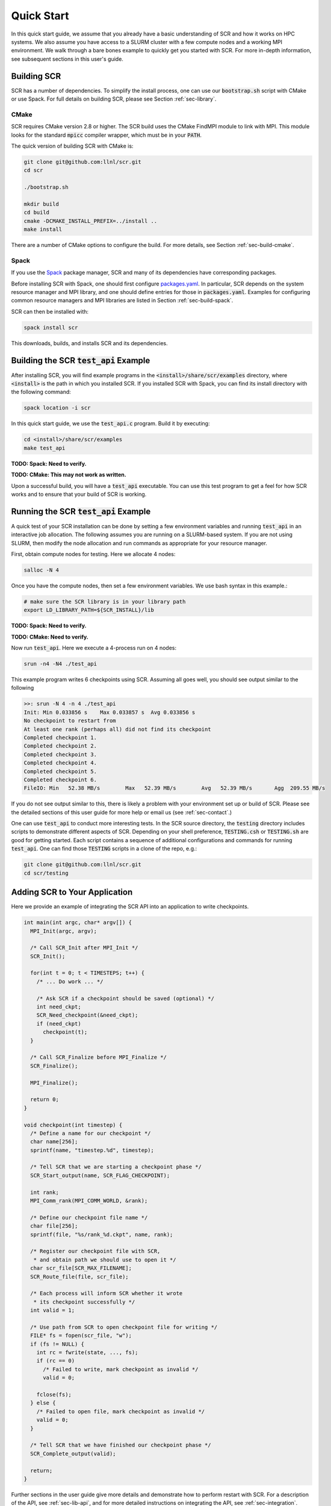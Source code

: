 .. _sec-quick:

Quick Start
===========

In this quick start guide, we assume that you already have a basic
understanding of SCR and how it works on HPC systems.
We also assume you have access to a SLURM cluster with a few compute nodes
and a working MPI environment.
We walk through a bare bones example to quickly get you started with SCR.
For more in-depth information,
see subsequent sections in this user's guide.

Building SCR
------------

SCR has a number of dependencies.
To simplify the install process,
one can use our :code:`bootstrap.sh` script with CMake or use Spack.
For full details on building SCR,
please see Section :ref:`sec-library`.

CMake
^^^^^

SCR requires CMake version 2.8 or higher.
The SCR build uses the CMake FindMPI module to link with MPI.
This module looks for the standard :code:`mpicc` compiler wrapper,
which must be in your :code:`PATH`.

The quick version of building SCR with CMake is:

.. code-block:: bash

  git clone git@github.com:llnl/scr.git
  cd scr

  ./bootstrap.sh

  mkdir build
  cd build
  cmake -DCMAKE_INSTALL_PREFIX=../install ..
  make install

There are a number of CMake options to configure the build.
For more details, see Section :ref:`sec-build-cmake`.

Spack
^^^^^

If you use the `Spack <https://github.com/spack/spack>`_ package manager,
SCR and many of its dependencies have corresponding packages.

Before installing SCR with Spack,
one should first configure `packages.yaml <https://spack.readthedocs.io/en/latest/configuration.html>`_.
In particular, SCR depends on the system resource manager and MPI library,
and one should define entries for those in :code:`packages.yaml`.
Examples for configuring common resource managers and MPI libraries
are listed in Section :ref:`sec-build-spack`.

SCR can then be installed with:

.. code-block:: bash

  spack install scr

This downloads, builds, and installs SCR and its dependencies.

Building the SCR :code:`test_api` Example
-------------------------------------------

After installing SCR,
you will find example programs in the :code:`<install>/share/scr/examples` directory,
where :code:`<install>` is the path in which you installed SCR.
If you installed SCR with Spack,
you can find its install directory with the following command:

.. code-block:: bash

  spack location -i scr

In this quick start guide, we use the :code:`test_api.c` program.
Build it by executing:

.. code-block:: bash

  cd <install>/share/scr/examples
  make test_api

**TODO: Spack: Need to verify.**

**TODO: CMake: This may not work as written.**

Upon a successful build, you will have a :code:`test_api` executable.
You can use this test program to get a feel for how
SCR works and to ensure that your build of SCR is working.

Running the SCR :code:`test_api` Example
------------------------------------------

A quick test of your SCR installation can be done by setting a few
environment variables and running :code:`test_api` in an interactive job allocation.
The following assumes you are running on a SLURM-based system.
If you are not using SLURM, then modify the node allocation and
run commands as appropriate for your resource manager.

First, obtain compute nodes for testing.
Here we allocate 4 nodes:

.. code-block:: bash

  salloc -N 4

Once you have the compute nodes,
then set a few environment variables.
We use bash syntax in this example.:

.. code-block:: bash

  # make sure the SCR library is in your library path
  export LD_LIBRARY_PATH=${SCR_INSTALL}/lib

**TODO: Spack: Need to verify.**

**TODO: CMake: Need to verify.**

Now run :code:`test_api`.
Here we execute a 4-process run on 4 nodes:

.. code-block:: bash

  srun -n4 -N4 ./test_api

This example program writes 6 checkpoints using SCR.
Assuming all goes well, you should see output similar to the following

.. code-block:: none

  >>: srun -N 4 -n 4 ./test_api
  Init: Min 0.033856 s    Max 0.033857 s  Avg 0.033856 s
  No checkpoint to restart from
  At least one rank (perhaps all) did not find its checkpoint
  Completed checkpoint 1.
  Completed checkpoint 2.
  Completed checkpoint 3.
  Completed checkpoint 4.
  Completed checkpoint 5.
  Completed checkpoint 6.
  FileIO: Min   52.38 MB/s        Max   52.39 MB/s        Avg   52.39 MB/s       Agg  209.55 MB/s

If you do not see output similar to this,
there is likely a problem with your environment set up or build of SCR.
Please see the detailed sections of this user guide for more help
or email us (see :ref:`sec-contact`.)

One can use :code:`test_api` to conduct more interesting tests.
In the SCR source directory,
the :code:`testing` directory includes scripts to demonstrate different aspects of SCR.
Depending on your shell preference,
:code:`TESTING.csh` or :code:`TESTING.sh` are good for getting started.
Each script contains a sequence of additional configurations and commands for running :code:`test_api`.
One can find those :code:`TESTING` scripts in a clone of the repo, e.g.:

.. code-block:: bash

  git clone git@github.com:llnl/scr.git
  cd scr/testing

Adding SCR to Your Application
---------------------------------

Here we provide an example of integrating the SCR API
into an application to write checkpoints.

.. code-block:: c

  int main(int argc, char* argv[]) {
    MPI_Init(argc, argv);

    /* Call SCR_Init after MPI_Init */
    SCR_Init();

    for(int t = 0; t < TIMESTEPS; t++) {
      /* ... Do work ... */

      /* Ask SCR if a checkpoint should be saved (optional) */
      int need_ckpt;
      SCR_Need_checkpoint(&need_ckpt);
      if (need_ckpt)
        checkpoint(t);
    }

    /* Call SCR_Finalize before MPI_Finalize */
    SCR_Finalize();

    MPI_Finalize();

    return 0;
  }

  void checkpoint(int timestep) {
    /* Define a name for our checkpoint */
    char name[256];
    sprintf(name, "timestep.%d", timestep);

    /* Tell SCR that we are starting a checkpoint phase */
    SCR_Start_output(name, SCR_FLAG_CHECKPOINT);

    int rank;
    MPI_Comm_rank(MPI_COMM_WORLD, &rank);

    /* Define our checkpoint file name */
    char file[256];
    sprintf(file, "%s/rank_%d.ckpt", name, rank);

    /* Register our checkpoint file with SCR,
     * and obtain path we should use to open it */
    char scr_file[SCR_MAX_FILENAME];
    SCR_Route_file(file, scr_file);

    /* Each process will inform SCR whether it wrote
     * its checkpoint successfully */
    int valid = 1;

    /* Use path from SCR to open checkpoint file for writing */
    FILE* fs = fopen(scr_file, "w");
    if (fs != NULL) {
      int rc = fwrite(state, ..., fs);
      if (rc == 0)
        /* Failed to write, mark checkpoint as invalid */
        valid = 0;

      fclose(fs);
    } else {
      /* Failed to open file, mark checkpoint as invalid */
      valid = 0;
    }

    /* Tell SCR that we have finished our checkpoint phase */
    SCR_Complete_output(valid);

    return;
  }

Further sections in the user guide give more
details and demonstrate how to perform restart with SCR.
For a description of the API, see :ref:`sec-lib-api`,
and for more detailed instructions on integrating the API, see :ref:`sec-integration`.

It may also be instructive to examine the source of the
:code:`test_api.c` program and other programs in the examples directory.

Final Thoughts
--------------

This was a quick introduction to building and running with SCR.
For more information, please look at the more
detailed sections in the rest of this user guide.
